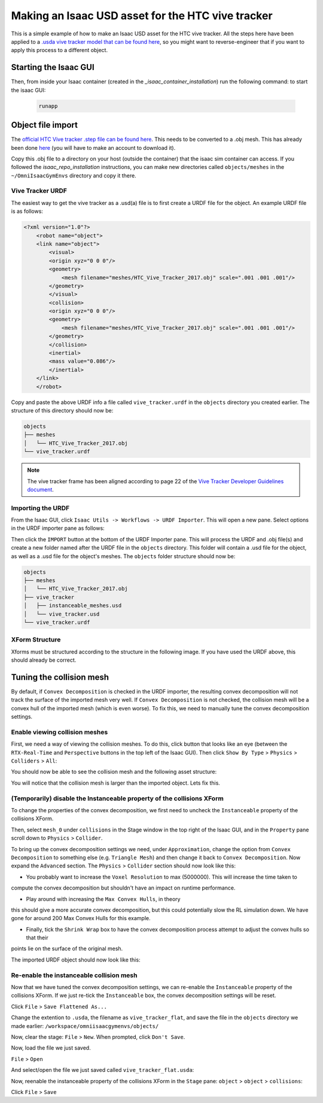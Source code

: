 Making an Isaac USD asset for the HTC vive tracker
==================================================

This is a simple example of how to make an Isaac USD asset for the HTC vive tracker. All the steps here have been applied to a `.usda 
vive tracker model that can be found 
here <https://github.com/shadow-robot/OmniIsaacGymEnvs/blob/F_slightly_fewer_segfaults_debugging/sr_assets/objects/test_vive_2_flat.usda>`_, 
so you might want to reverse-engineer that if you want to apply this process to a different object.


Starting the Isaac GUI
----------------------

Then, from inside your Isaac container (created in the `_isaac_container_installation`) run the following command: to start the isaac GUI:
 
 .. code-block:: bash
 
    runapp


Object file import
------------------

The `official HTC Vive tracker .step file can be found here <http://link.vive.com/tracker/3d_model?_ga=2.171658405.480380930.1554754406-1241175711.1543953131>`_.
This needs to be converted to a .obj mesh. This has already been done `here <https://sketchfab.com/3d-models/htc-vive-tracker-4bcb460ac22248f7abf4beeacae954e3>`_ 
(you will have to make an account to download it).

Copy this .obj file to a directory on your host (outside the container) that the isaac sim container can access. If you 
followed the `isaac_repo_installation` instructions, you can make new directories called ``objects/meshes`` in the ``~/OmniIsaacGymEnvs`` directory 
and copy it there.


Vive Tracker URDF
^^^^^^^^^^^^^^^^^

The easiest way to get the vive tracker as a .usd(a) file is to first create a URDF file for the object. An example URDF file is as follows:

.. code-block:: xml

    <?xml version="1.0"?>
        <robot name="object">
        <link name="object">
            <visual>
            <origin xyz="0 0 0"/>
            <geometry>
                <mesh filename="meshes/HTC_Vive_Tracker_2017.obj" scale=".001 .001 .001"/>
            </geometry>
            </visual>
            <collision>
            <origin xyz="0 0 0"/>
            <geometry>
                <mesh filename="meshes/HTC_Vive_Tracker_2017.obj" scale=".001 .001 .001"/>
            </geometry>
            </collision>
            <inertial>
            <mass value="0.086"/>
            </inertial>
        </link>
        </robot>

Copy and paste the above URDF info a file called ``vive_tracker.urdf`` in the ``objects`` directory you created earlier. The structure of this 
directory should now be:

.. code-block:: bash

    objects
    ├── meshes
    │   └── HTC_Vive_Tracker_2017.obj
    └── vive_tracker.urdf


.. note::
    
    The vive tracker frame has been aligned  according to page 22 of the 
    `Vive Tracker Developer Guidelines document <https://developer.vive.com/documents/722/HTC-Vive-Tracker-2017-Developer-Guidelines_v1.5.pdf>`_. 


Importing the URDF
^^^^^^^^^^^^^^^^^^

From the Isaac GUI, click ``Isaac Utils -> Workflows -> URDF Importer``. This will open a new pane. Select options in the URDF importer 
pane as follows:

.. image:: ../img/rl_isaac_URDF_importer.png


Then click the ``IMPORT`` button at the bottom of the URDF Importer pane. This will process the URDF and .obj file(s) and create a new 
folder named after the URDF file in the ``objects`` directory. This folder will contain a .usd file for the object, 
as well as a .usd file for the object's meshes. The ``objects`` folder structure should now be:

.. code-block:: bash
    
    objects
    ├── meshes
    │   └── HTC_Vive_Tracker_2017.obj
    ├── vive_tracker
    │   ├── instanceable_meshes.usd
    │   └── vive_tracker.usd
    └── vive_tracker.urdf




XForm Structure
^^^^^^^^^^^^^^^

Xforms must be structured according to the structure in the following image. If you have used the URDF above, this should already be correct.

.. image:: ../img/rl_vive_tracker_object_usd_structure.png


Tuning the collision mesh
-------------------------

By default, if ``Convex Decomposition`` is checked in the URDF importer, the resulting convex decomposition will not track the surface of 
the imported mesh very well. If ``Convex Decomposition`` is not checked, the collision mesh will be a convex hull of the imported mesh (which is even 
worse). To fix this, we need to manually tune the convex decomposition settings.


Enable viewing collision meshes
^^^^^^^^^^^^^^^^^^^^^^^^^^^^^^^

First, we need a way of viewing the collision meshes. To do this, click button that looks like an eye (between the ``RTX-Real-Time`` and 
``Perspective`` buttons in the top left of the Isaac GUI). Then click ``Show By Type`` > ``Physics`` > ``Colliders`` > ``All``:

.. image:: ../img/rl_enable_viewing_colliders.png


You should now be able to see the collision mesh and the following asset structure:

.. image:: ../img/rl_imported_urdf_view_collisions.png


You will notice that the collision mesh is larger than the imported object. Lets fix this.


(Temporarily) disable the Instanceable property of the collisions XForm
^^^^^^^^^^^^^^^^^^^^^^^^^^^^^^^^^^^^^^^^^^^^^^^^^^^^^^^^^^^^^^^^^^^^^^^

To change the properties of the convex decomposition, we first need to uncheck the ``Instanceable`` property of the collisions XForm.

.. image:: ../img/rl_uncheck_collisions_instanceable.png


Then, select ``mesh_0`` under ``collisions`` in the Stage window in the top right of the Isaac GUI, and in the ``Property`` pane scroll down to 
``Physics`` > ``Collider``.

.. image:: ../img/rl_convex_decomp_mesh0.png

To bring up the convex decomposition settings we need, under ``Approximation``, change the option from ``Convex Decomposition`` 
to something else (e.g. ``Triangle Mesh``) and then change it back to ``Convex Decomposition``. Now expand the ``Advanced`` section. The ``Physics`` > 
``Collider`` section should now look like this:

.. image:: ../img/rl_convex_decomp_mesh0_advanced.png

* You probably want to increase the ``Voxel Resolution`` to max (5000000). This will increase the time taken to 
compute the convex decomposition but shouldn't have an impact on runtime performance. 

* Play around with increasing the ``Max Convex Hulls``, in theory 
this should give a more accurate convex decomposition, but this could potentially slow the RL simulation down. We have gone for around 200 Max Convex 
Hulls for this example. 

* Finally, tick the ``Shrink Wrap`` box to have the convex decomposition process attempt to adjust the convex hulls so that their 
points lie on the surface of the original mesh.

.. image:: ../img/rl_convex_decomp_mesh0_advanced_shrinkwrap.png

The imported URDF object should now look like this:

.. image:: ../img/rl_convex_decomp_mesh0_advanced_shrinkwrap_result.png


Re-enable the instanceable collision mesh
^^^^^^^^^^^^^^^^^^^^^^^^^^^^^^^^^^^^^^^^^

Now that we have tuned the convex decomposition settings, we can re-enable the ``Instanceable`` property of the collisions XForm. If we just 
re-tick the ``Instanceable`` box, the convex decomposition settings will be reset.

Click ``File`` > ``Save Flattened As...``

Change the extention to ``.usda``, the filename as ``vive_tracker_flat``, and save the file in the ``objects`` directory 
we made earlier: ``/workspace/omniisaacgymenvs/objects/``

.. image:: ../img/rl_save_flattened_tracker.png

Now, clear the stage: ``File`` > ``New``. When prompted, click ``Don't Save``.

Now, load the file we just saved.

``File`` > ``Open``

And select/open the file we just saved called ``vive_tracker_flat.usda``:

.. image:: ../img/rl_open_vive_tracker_flat.png


Now, reenable the instanceable property of the collisions XForm in the ``Stage`` pane: ``object`` > ``object`` > ``collisions``:

.. image:: ../img/rl_reenable_instanceable_property.png

Click ``File`` > ``Save``